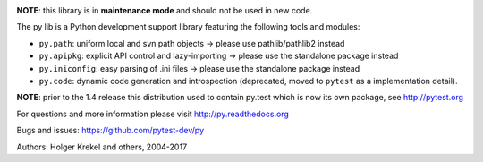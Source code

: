 .. image:: https://img.shields.io/pypi/v/py.svg
    :target: https://pypi.org/project/py

.. image:: https://img.shields.io/conda/vn/conda-forge/py.svg
    :target: https://anaconda.org/conda-forge/py

.. image:: https://img.shields.io/pypi/pyversions/pytest.svg
  :target: https://pypi.org/project/py

.. image:: https://img.shields.io/travis/pytest-dev/py.svg
   :target: https://travis-ci.org/pytest-dev/py

.. image:: https://ci.appveyor.com/api/projects/status/10keglan6uqwj5al/branch/master?svg=true
   :target: https://ci.appveyor.com/project/pytestbot/py


**NOTE**: this library is in **maintenance mode** and should not be used in new code.

The py lib is a Python development support library featuring
the following tools and modules:

* ``py.path``:  uniform local and svn path objects  -> please use pathlib/pathlib2 instead
* ``py.apipkg``:  explicit API control and lazy-importing -> please use the standalone package instead
* ``py.iniconfig``:  easy parsing of .ini files -> please use the standalone package instead
* ``py.code``: dynamic code generation and introspection (deprecated, moved to ``pytest`` as a implementation detail).

**NOTE**: prior to the 1.4 release this distribution used to
contain py.test which is now its own package, see http://pytest.org

For questions and more information please visit http://py.readthedocs.org

Bugs and issues: https://github.com/pytest-dev/py

Authors: Holger Krekel and others, 2004-2017
